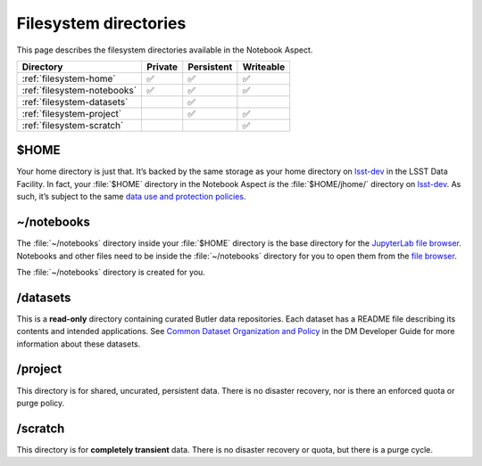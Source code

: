 ######################
Filesystem directories
######################

This page describes the filesystem directories available in the Notebook Aspect.

.. list-table::
   :header-rows: 1

   * - Directory
     - Private
     - Persistent
     - Writeable
   * - :ref:`filesystem-home`
     - ✅
     - ✅
     - ✅
   * - :ref:`filesystem-notebooks`
     - ✅
     - ✅
     - ✅
   * - :ref:`filesystem-datasets`
     -
     - ✅
     -
   * - :ref:`filesystem-project`
     -
     - ✅
     - ✅
   * - :ref:`filesystem-scratch`
     -
     -
     - ✅

.. _filesystem-home:

$HOME
=====

Your home directory is just that.
It’s backed by the same storage as your home directory on `lsst-dev`_ in the LSST Data Facility.
In fact, your :file:`$HOME` directory in the Notebook Aspect *is* the :file:`$HOME/jhome/` directory on `lsst-dev <https://developer.lsst.io/services/lsst-dev.html>`_. 
As such, it’s subject to the same `data use and protection policies`_.

.. _filesystem-notebooks:

~/notebooks
===========

The :file:`~/notebooks` directory inside your :file:`$HOME` directory is the base directory for the `JupyterLab file browser`_.
Notebooks and other files need to be inside the :file:`~/notebooks` directory for you to open them from the `file browser`_.

The :file:`~/notebooks` directory is created for you.

.. _filesystem-datasets:

/datasets
=========

This is a **read-only** directory containing curated Butler data repositories.
Each dataset has a README file describing its contents and intended applications.
See `Common Dataset Organization and Policy`_ in the DM Developer Guide for more information about these datasets.

.. _filesystem-project:

/project
========

This directory is for shared, uncurated, persistent data.
There is no disaster recovery, nor is there an enforced quota or purge policy.

.. _filesystem-scratch:

/scratch
========

This directory is for **completely transient** data.
There is no disaster recovery or quota, but there is a purge cycle.

.. _`lsst-dev`: https://developer.lsst.io/services/lsst-dev.html
.. _`data use and protection policies`: https://developer.lsst.io/services/data_protection.html
.. _`Common Dataset Organization and Policy`: https://developer.lsst.io/services/datasets.html
.. _`JupyterLab file browser`:
.. _`file browser`: https://jupyterlab.readthedocs.io/en/latest/user/files.html
